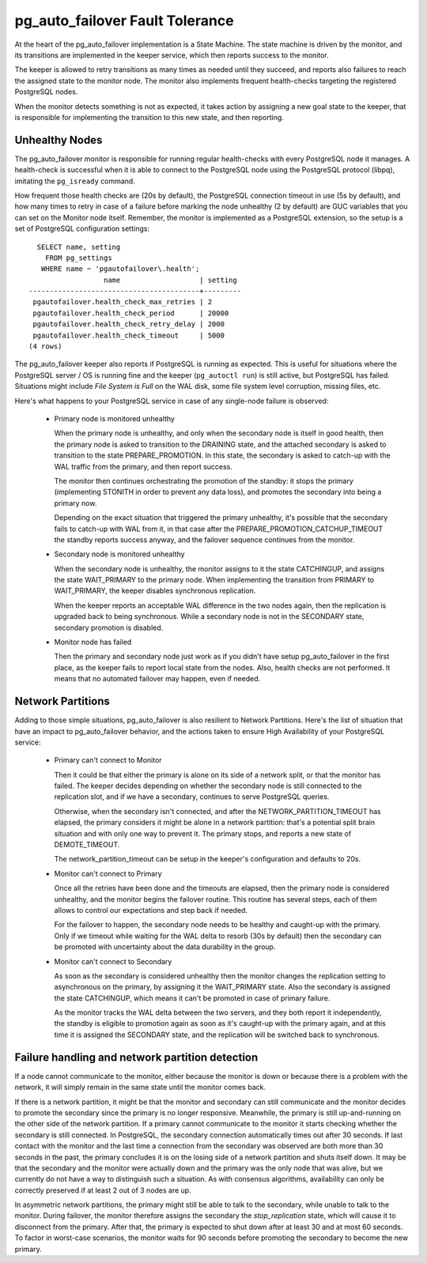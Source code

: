 pg_auto_failover Fault Tolerance
================================

At the heart of the pg_auto_failover implementation is a State Machine. The state
machine is driven by the monitor, and its transitions are implemented in the
keeper service, which then reports success to the monitor.

The keeper is allowed to retry transitions as many times as needed until
they succeed, and reports also failures to reach the assigned state to the
monitor node. The monitor also implements frequent health-checks targeting
the registered PostgreSQL nodes.

When the monitor detects something is not as expected, it takes action by
assigning a new goal state to the keeper, that is responsible for
implementing the transition to this new state, and then reporting.

Unhealthy Nodes
---------------

The pg_auto_failover monitor is responsible for running regular health-checks with
every PostgreSQL node it manages. A health-check is successful when it is
able to connect to the PostgreSQL node using the PostgreSQL protocol
(libpq), imitating the ``pg_isready`` command.

How frequent those health checks are (20s by default), the PostgreSQL
connection timeout in use (5s by default), and how many times to retry in
case of a failure before marking the node unhealthy (2 by default) are GUC
variables that you can set on the Monitor node itself. Remember, the monitor
is implemented as a PostgreSQL extension, so the setup is a set of
PostgreSQL configuration settings::

   SELECT name, setting
     FROM pg_settings
    WHERE name ~ 'pgautofailover\.health';
                   name                   | setting
 -----------------------------------------+---------
  pgautofailover.health_check_max_retries | 2
  pgautofailover.health_check_period      | 20000
  pgautofailover.health_check_retry_delay | 2000
  pgautofailover.health_check_timeout     | 5000
 (4 rows)

The pg_auto_failover keeper also reports if PostgreSQL is running as expected. This
is useful for situations where the PostgreSQL server / OS is running fine
and the keeper (``pg_autoctl run``) is still active, but PostgreSQL has failed.
Situations might include *File System is Full* on the WAL disk, some file
system level corruption, missing files, etc.

Here's what happens to your PostgreSQL service in case of any single-node
failure is observed:

  - Primary node is monitored unhealthy

    When the primary node is unhealthy, and only when the secondary node is
    itself in good health, then the primary node is asked to transition to
    the DRAINING state, and the attached secondary is asked to transition
    to the state PREPARE_PROMOTION. In this state, the secondary is asked to
    catch-up with the WAL traffic from the primary, and then report
    success.

    The monitor then continues orchestrating the promotion of the standby: it
    stops the primary (implementing STONITH in order to prevent any data
    loss), and promotes the secondary into being a primary now.

    Depending on the exact situation that triggered the primary unhealthy,
    it's possible that the secondary fails to catch-up with WAL from it, in
    that case after the PREPARE\_PROMOTION\_CATCHUP\_TIMEOUT the standby
    reports success anyway, and the failover sequence continues from the
    monitor.

  - Secondary node is monitored unhealthy

    When the secondary node is unhealthy, the monitor assigns to it the
    state CATCHINGUP, and assigns the state WAIT\_PRIMARY to the primary
    node. When implementing the transition from PRIMARY to WAIT\_PRIMARY,
    the keeper disables synchronous replication.

    When the keeper reports an acceptable WAL difference in the two nodes
    again, then the replication is upgraded back to being synchronous. While
    a secondary node is not in the SECONDARY state, secondary promotion is
    disabled.

  - Monitor node has failed

    Then the primary and secondary node just work as if you didn't have setup
    pg_auto_failover in the first place, as the keeper fails to report local state
    from the nodes. Also, health checks are not performed. It means that no
    automated failover may happen, even if needed.

.. _network_partitions:

Network Partitions
------------------

Adding to those simple situations, pg_auto_failover is also resilient to Network
Partitions. Here's the list of situation that have an impact to pg_auto_failover
behavior, and the actions taken to ensure High Availability of your
PostgreSQL service:

  - Primary can't connect to Monitor

    Then it could be that either the primary is alone on its side of a
    network split, or that the monitor has failed. The keeper decides
    depending on whether the secondary node is still connected to the
    replication slot, and if we have a secondary, continues to serve
    PostgreSQL queries.

    Otherwise, when the secondary isn't connected, and after the
    NETWORK\_PARTITION\_TIMEOUT has elapsed, the primary considers it might
    be alone in a network partition: that's a potential split brain situation
    and with only one way to prevent it. The primary stops, and reports a new
    state of DEMOTE\_TIMEOUT.

    The network\_partition\_timeout can be setup in the keeper's
    configuration and defaults to 20s.

  - Monitor can't connect to Primary

    Once all the retries have been done and the timeouts are elapsed, then
    the primary node is considered unhealthy, and the monitor begins the
    failover routine. This routine has several steps, each of them allows to
    control our expectations and step back if needed.

    For the failover to happen, the secondary node needs to be healthy and
    caught-up with the primary. Only if we timeout while waiting for the WAL
    delta to resorb (30s by default) then the secondary can be promoted with
    uncertainty about the data durability in the group.

  - Monitor can't connect to Secondary

    As soon as the secondary is considered unhealthy then the monitor
    changes the replication setting to asynchronous on the primary, by
    assigning it the WAIT\_PRIMARY state. Also the secondary is assigned the
    state CATCHINGUP, which means it can't be promoted in case of primary
    failure.

    As the monitor tracks the WAL delta between the two servers, and they
    both report it independently, the standby is eligible to promotion again
    as soon as it's caught-up with the primary again, and at this time it is
    assigned the SECONDARY state, and the replication will be switched back to
    synchronous.

Failure handling and network partition detection
------------------------------------------------

If a node cannot communicate to the monitor, either because the monitor is
down or because there is a problem with the network, it will simply remain
in the same state until the monitor comes back.

If there is a network partition, it might be that the monitor and secondary
can still communicate and the monitor decides to promote the secondary since
the primary is no longer responsive. Meanwhile, the primary is still
up-and-running on the other side of the network partition. If a primary
cannot communicate to the monitor it starts checking whether the secondary
is still connected. In PostgreSQL, the secondary connection automatically
times out after 30 seconds. If last contact with the monitor and the last
time a connection from the secondary was observed are both more than 30
seconds in the past, the primary concludes it is on the losing side of a
network partition and shuts itself down. It may be that the secondary and
the monitor were actually down and the primary was the only node that was
alive, but we currently do not have a way to distinguish such a situation.
As with consensus algorithms, availability can only be correctly preserved
if at least 2 out of 3 nodes are up.

In asymmetric network partitions, the primary might still be able to talk to
the secondary, while unable to talk to the monitor. During failover, the
monitor therefore assigns the secondary the `stop_replication` state, which
will cause it to disconnect from the primary. After that, the primary is
expected to shut down after at least 30 and at most 60 seconds. To factor in
worst-case scenarios, the monitor waits for 90 seconds before promoting the
secondary to become the new primary.
